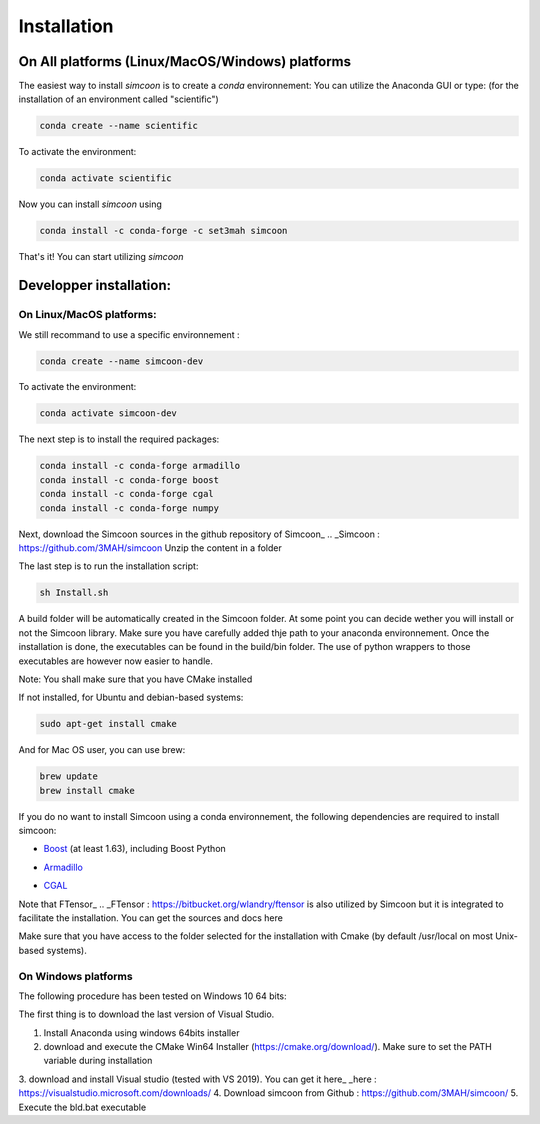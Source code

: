 Installation
========

On All platforms (Linux/MacOS/Windows) platforms
----------------

The easiest way to install *simcoon* is to create a *conda* environnement: You can utilize the Anaconda GUI or type:
(for the installation of an environment called "scientific")

.. code-block:: none

    conda create --name scientific

To activate the environment: 

.. code-block:: none

    conda activate scientific

Now you can install *simcoon* using 

.. code-block:: none

    conda install -c conda-forge -c set3mah simcoon

That's it! You can start utilizing *simcoon*

Developper installation:
-------------------------

On Linux/MacOS platforms:
~~~~~~~~~~~~~~~~~~~~~~~~~

We still recommand to use a specific environnement :

.. code-block:: none

    conda create --name simcoon-dev

To activate the environment: 

.. code-block:: none

    conda activate simcoon-dev


The next step is to install the required packages:

.. code-block:: none

    conda install -c conda-forge armadillo 
    conda install -c conda-forge boost 
    conda install -c conda-forge cgal 
    conda install -c conda-forge numpy

Next, download the Simcoon sources in the github repository of Simcoon_
.. _Simcoon : https://github.com/3MAH/simcoon
Unzip the content in a folder

The last step is to run the installation script:

.. code-block:: none

    sh Install.sh

A build folder will be automatically created in the Simcoon folder. At some point you can decide wether you will install or not the Simcoon library. Make sure you have carefully added thje path to your anaconda environnement.
Once the installation is done, the executables can be found in the build/bin folder. The use of python wrappers to those executables are however now easier to handle.

Note: You shall make sure that you have CMake installed

.. image:: _static/CMake.png

If not installed, for Ubuntu and debian-based systems:

.. code-block:: none

    sudo apt-get install cmake 

And for Mac OS user, you can use brew:

.. code-block:: none

   brew update
   brew install cmake

If you do no want to install Simcoon using a conda environnement, the following dependencies are required to install simcoon: 

- Boost_ (at least 1.63), including Boost Python
.. _Boost : https://www.boost.org
- Armadillo_ 
.. _Armadillo : http://arma.sourceforge.net
- CGAL_
.. _CGAL : https://www.cgal.org

.. image:: _static/boost_logo.png
.. image:: _static/Armadillo_logo.png
.. image:: _static/CGAL_logo.png

Note that FTensor_ .. _FTensor : https://bitbucket.org/wlandry/ftensor
is also utilized by Simcoon but it is integrated to facilitate the installation. You can get the sources and docs here

Make sure that you have access to the folder selected for the installation with Cmake (by default /usr/local on most Unix-based systems).

On Windows platforms
~~~~~~~~~~~~~~~~~~~~~~~~~

The following procedure has been tested on Windows 10 64 bits:

The first thing is to download the last version of Visual Studio.

1. Install Anaconda using windows 64bits installer
2. download and execute the CMake Win64 Installer (https://cmake.org/download/). Make sure to set the PATH variable during installation
3. download and install Visual studio (tested with VS 2019). You can get it here_
_here : https://visualstudio.microsoft.com/downloads/
4. Download simcoon from Github : https://github.com/3MAH/simcoon/
5. Execute the bld.bat executable

